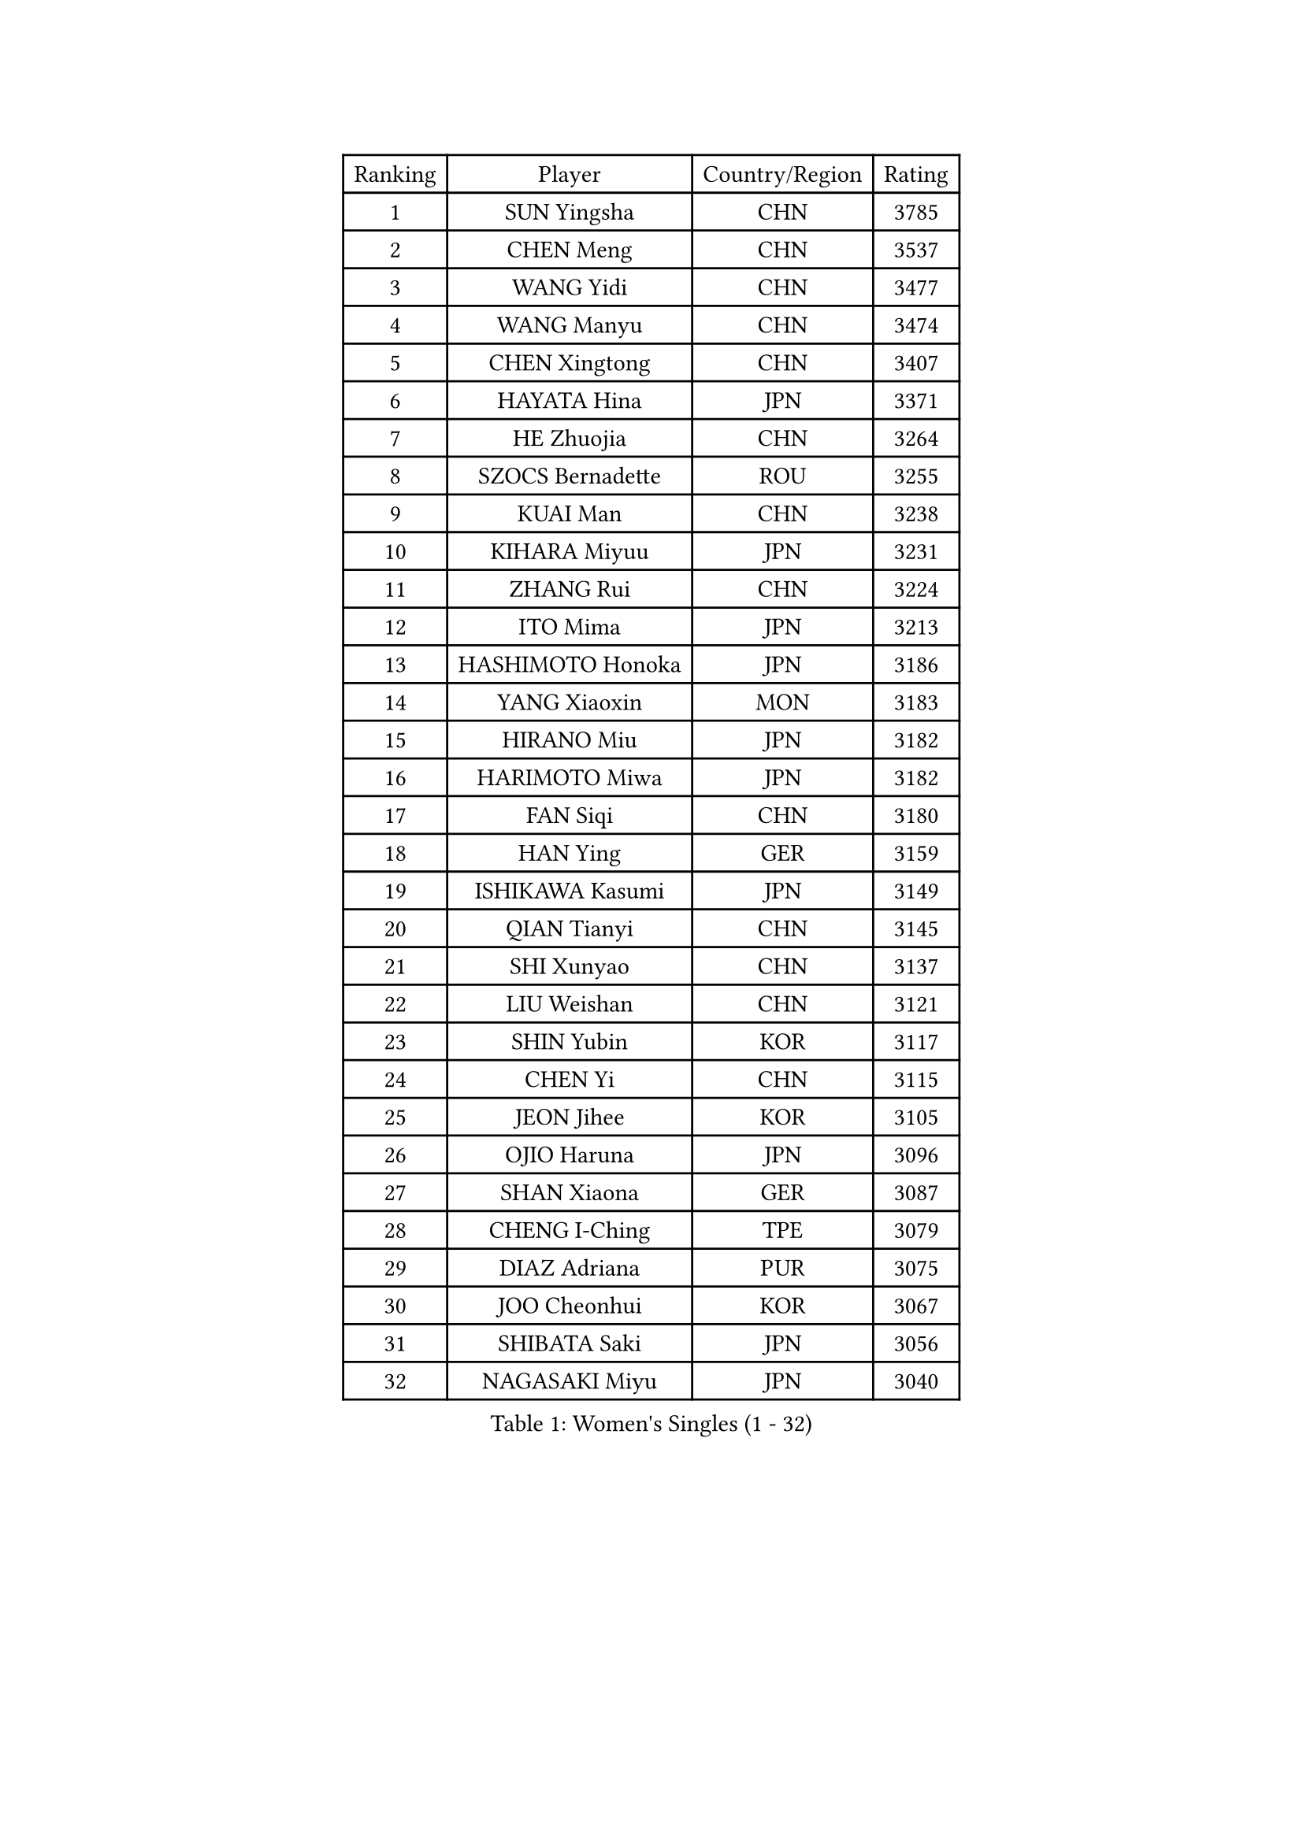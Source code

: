 
#set text(font: ("Courier New", "NSimSun"))
#figure(
  caption: "Women's Singles (1 - 32)",
    table(
      columns: 4,
      [Ranking], [Player], [Country/Region], [Rating],
      [1], [SUN Yingsha], [CHN], [3785],
      [2], [CHEN Meng], [CHN], [3537],
      [3], [WANG Yidi], [CHN], [3477],
      [4], [WANG Manyu], [CHN], [3474],
      [5], [CHEN Xingtong], [CHN], [3407],
      [6], [HAYATA Hina], [JPN], [3371],
      [7], [HE Zhuojia], [CHN], [3264],
      [8], [SZOCS Bernadette], [ROU], [3255],
      [9], [KUAI Man], [CHN], [3238],
      [10], [KIHARA Miyuu], [JPN], [3231],
      [11], [ZHANG Rui], [CHN], [3224],
      [12], [ITO Mima], [JPN], [3213],
      [13], [HASHIMOTO Honoka], [JPN], [3186],
      [14], [YANG Xiaoxin], [MON], [3183],
      [15], [HIRANO Miu], [JPN], [3182],
      [16], [HARIMOTO Miwa], [JPN], [3182],
      [17], [FAN Siqi], [CHN], [3180],
      [18], [HAN Ying], [GER], [3159],
      [19], [ISHIKAWA Kasumi], [JPN], [3149],
      [20], [QIAN Tianyi], [CHN], [3145],
      [21], [SHI Xunyao], [CHN], [3137],
      [22], [LIU Weishan], [CHN], [3121],
      [23], [SHIN Yubin], [KOR], [3117],
      [24], [CHEN Yi], [CHN], [3115],
      [25], [JEON Jihee], [KOR], [3105],
      [26], [OJIO Haruna], [JPN], [3096],
      [27], [SHAN Xiaona], [GER], [3087],
      [28], [CHENG I-Ching], [TPE], [3079],
      [29], [DIAZ Adriana], [PUR], [3075],
      [30], [JOO Cheonhui], [KOR], [3067],
      [31], [SHIBATA Saki], [JPN], [3056],
      [32], [NAGASAKI Miyu], [JPN], [3040],
    )
  )#pagebreak()

#set text(font: ("Courier New", "NSimSun"))
#figure(
  caption: "Women's Singles (33 - 64)",
    table(
      columns: 4,
      [Ranking], [Player], [Country/Region], [Rating],
      [33], [MORI Sakura], [JPN], [3026],
      [34], [ANDO Minami], [JPN], [3019],
      [35], [SATO Hitomi], [JPN], [3012],
      [36], [PYON Song Gyong], [PRK], [2966],
      [37], [PARANANG Orawan], [THA], [2961],
      [38], [LIU Jia], [AUT], [2944],
      [39], [TAKAHASHI Bruna], [BRA], [2940],
      [40], [MITTELHAM Nina], [GER], [2939],
      [41], [SAMARA Elizabeta], [ROU], [2934],
      [42], [ODO Satsuki], [JPN], [2928],
      [43], [WU Yangchen], [CHN], [2925],
      [44], [GUO Yuhan], [CHN], [2924],
      [45], [ZHANG Lily], [USA], [2921],
      [46], [LI Yake], [CHN], [2908],
      [47], [QIN Yuxuan], [CHN], [2904],
      [48], [YANG Yiyun], [CHN], [2896],
      [49], [LI Yu-Jhun], [TPE], [2893],
      [50], [WANG Xiaotong], [CHN], [2891],
      [51], [LEE Zion], [KOR], [2887],
      [52], [XU Yi], [CHN], [2877],
      [53], [XIAO Maria], [ESP], [2876],
      [54], [NI Xia Lian], [LUX], [2873],
      [55], [PESOTSKA Margaryta], [UKR], [2872],
      [56], [SHAO Jieni], [POR], [2866],
      [57], [ZHU Chengzhu], [HKG], [2864],
      [58], [HAN Feier], [CHN], [2864],
      [59], [PAVADE Prithika], [FRA], [2859],
      [60], [SUH Hyo Won], [KOR], [2854],
      [61], [BERGSTROM Linda], [SWE], [2853],
      [62], [LEE Eunhye], [KOR], [2851],
      [63], [ZENG Jian], [SGP], [2846],
      [64], [DRAGOMAN Andreea], [ROU], [2844],
    )
  )#pagebreak()

#set text(font: ("Courier New", "NSimSun"))
#figure(
  caption: "Women's Singles (65 - 96)",
    table(
      columns: 4,
      [Ranking], [Player], [Country/Region], [Rating],
      [65], [QI Fei], [CHN], [2833],
      [66], [YUAN Jia Nan], [FRA], [2831],
      [67], [NG Wing Lam], [HKG], [2826],
      [68], [FAN Shuhan], [CHN], [2820],
      [69], [SASAO Asuka], [JPN], [2817],
      [70], [POLCANOVA Sofia], [AUT], [2817],
      [71], [YU Fu], [POR], [2813],
      [72], [DIACONU Adina], [ROU], [2809],
      [73], [BATRA Manika], [IND], [2805],
      [74], [KIM Hayeong], [KOR], [2804],
      [75], [CHEN Szu-Yu], [TPE], [2799],
      [76], [WINTER Sabine], [GER], [2798],
      [77], [WANG Amy], [USA], [2795],
      [78], [LIU Hsing-Yin], [TPE], [2792],
      [79], [YANG Ha Eun], [KOR], [2790],
      [80], [CHOI Hyojoo], [KOR], [2772],
      [81], [ZHANG Mo], [CAN], [2770],
      [82], [ZARIF Audrey], [FRA], [2767],
      [83], [SURJAN Sabina], [SRB], [2764],
      [84], [ZHU Sibing], [CHN], [2761],
      [85], [KIM Byeolnim], [KOR], [2751],
      [86], [BAJOR Natalia], [POL], [2746],
      [87], [SAWETTABUT Suthasini], [THA], [2744],
      [88], [EERLAND Britt], [NED], [2740],
      [89], [CHIEN Tung-Chuan], [TPE], [2736],
      [90], [AKULA Sreeja], [IND], [2733],
      [91], [KIM Nayeong], [KOR], [2732],
      [92], [WAN Yuan], [GER], [2709],
      [93], [AKAE Kaho], [JPN], [2708],
      [94], [NOMURA Moe], [JPN], [2707],
      [95], [MUKHERJEE Sutirtha], [IND], [2707],
      [96], [DOO Hoi Kem], [HKG], [2705],
    )
  )#pagebreak()

#set text(font: ("Courier New", "NSimSun"))
#figure(
  caption: "Women's Singles (97 - 128)",
    table(
      columns: 4,
      [Ranking], [Player], [Country/Region], [Rating],
      [97], [ZHANG Xiangyu], [CHN], [2705],
      [98], [ZAHARIA Elena], [ROU], [2704],
      [99], [ZONG Geman], [CHN], [2698],
      [100], [WEGRZYN Katarzyna], [POL], [2695],
      [101], [CIOBANU Irina], [ROU], [2692],
      [102], [MUKHERJEE Ayhika], [IND], [2690],
      [103], [LIU Yangzi], [AUS], [2679],
      [104], [CHENG Hsien-Tzu], [TPE], [2677],
      [105], [HUANG Yi-Hua], [TPE], [2673],
      [106], [SAWETTABUT Jinnipa], [THA], [2672],
      [107], [YANG Huijing], [CHN], [2670],
      [108], [GHORPADE Yashaswini], [IND], [2658],
      [109], [GODA Hana], [EGY], [2655],
      [110], [KALLBERG Christina], [SWE], [2646],
      [111], [TOLIOU Aikaterini], [GRE], [2644],
      [112], [POTA Georgina], [HUN], [2643],
      [113], [SU Pei-Ling], [TPE], [2640],
      [114], [STEFANOVA Nikoleta], [ITA], [2638],
      [115], [LUTZ Charlotte], [FRA], [2633],
      [116], [HAPONOVA Hanna], [UKR], [2629],
      [117], [HURSEY Anna], [WAL], [2622],
      [118], [MALOBABIC Ivana], [CRO], [2622],
      [119], [BALAZOVA Barbora], [SVK], [2616],
      [120], [GUISNEL Oceane], [FRA], [2615],
      [121], [KAMATH Archana Girish], [IND], [2610],
      [122], [CHANG Li Sian Alice], [MAS], [2609],
      [123], [MADARASZ Dora], [HUN], [2606],
      [124], [CHASSELIN Pauline], [FRA], [2605],
      [125], [MATELOVA Hana], [CZE], [2605],
      [126], [CHEN Ying-Chen], [TPE], [2601],
      [127], [RAKOVAC Lea], [CRO], [2600],
      [128], [LOEUILLETTE Stephanie], [FRA], [2599],
    )
  )